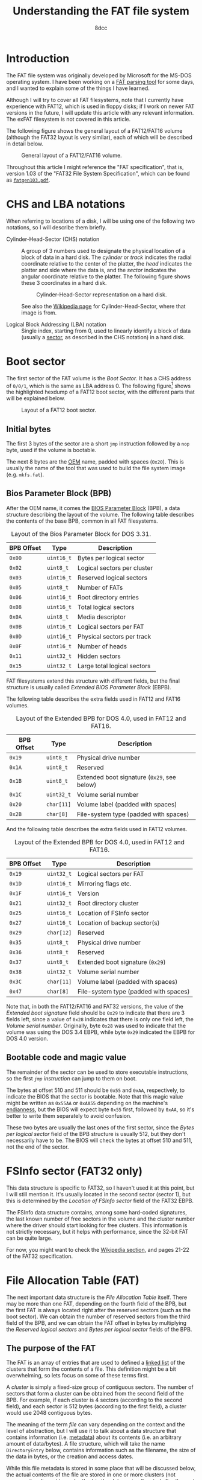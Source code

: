 #+TITLE: Understanding the FAT file system
#+AUTHOR: 8dcc
#+STARTUP: nofold
#+HTML_HEAD: <link rel="icon" type="image/x-icon" href="../img/favicon.png">
#+HTML_HEAD: <link rel="stylesheet" type="text/css" href="../css/main.css">
#+HTML_LINK_UP: index.html
#+HTML_LINK_HOME: ../index.html

* Introduction
:PROPERTIES:
:CUSTOM_ID: introduction
:END:

The FAT file system was originally developed by Microsoft for the MS-DOS
operating system. I have been working on a [[https://github.com/8dcc/dump-fat][FAT parsing tool]] for some days, and I
wanted to explain some of the things I have learned.

Although I will try to cover all FAT filesystems, note that I currently have
experience with FAT12, which is used in floppy disks; if I work on newer FAT
versions in the future, I will update this article with any relevant
information. The exFAT filesystem is not covered in this article.

The following figure shows the general layout of a FAT12/FAT16 volume (although
the FAT32 layout is very similar), each of which will be described in detail
below.

#+NAME: fig1
#+CAPTION: General layout of a FAT12/FAT16 volume.
[[file:../img/understanding-fat1.svg]]

Throughout this article I might reference the "FAT specification", that is,
version 1.03 of the "FAT32 File System Specification", which can be found as
[[file:../external/fatgen103.pdf][=fatgen103.pdf=]].

* CHS and LBA notations
:PROPERTIES:
:CUSTOM_ID: chs-and-lba-notations
:END:

When referring to locations of a disk, I will be using one of the following two
notations, so I will describe them briefly.

- Cylinder-Head-Sector (CHS) notation ::

  A group of 3 numbers used to designate the physical location of a block of
  data in a hard disk. The /cylinder/ or /track/ indicates the radial coordinate
  relative to the center of the platter, the /head/ indicates the platter and side
  where the data is, and the /sector/ indicates the angular coordinate relative to
  the platter. The following figure shows these 3 coordinates in a hard disk.

  #+NAME: fig2
  #+CAPTION: Cylinder-Head-Sector representation on a hard disk.
  [[file:../img/understanding-fat2.svg]]

  See also the [[https://en.wikipedia.org/wiki/Cylinder-head-sector][Wikipedia page]] for Cylinder-Head-Sector, where that image is
  from.

- Logical Block Addressing (LBA) notation ::

  Single index, starting from 0, used to linearly identify a block of data
  (usually a [[https://en.wikipedia.org/wiki/Disk_sector][sector]], as described in the CHS notation) in a hard disk.

#+begin_comment org
TODO: Perhaps add conversion formulas, although they are easy to find.
#+end_comment

* Boot sector
:PROPERTIES:
:CUSTOM_ID: boot-sector
:END:

The first sector of the FAT volume is the /Boot Sector/. It has a CHS address of
~0/0/1~, which is the same as LBA address 0. The following figure[fn::Some
diagrams in this article have been exported as PNG because some browsers didn't
display the text highlighting correctly. The SVG version, which can be edited
using [[https://app.diagrams.net/][draw.io]], is also available, just change the file extension from =.png= to
=.svg=.] shows the highlighted hexdump of a FAT12 boot sector, with the different
parts that will be explained below.

#+NAME: fig3
#+CAPTION: Layout of a FAT12 boot sector.
[[file:../img/understanding-fat3.png]]

#+begin_comment org
TODO: Export to PNG, keep both versions.
#+end_comment

** Initial bytes
:PROPERTIES:
:CUSTOM_ID: initial-bytes
:END:

The first 3 bytes of the sector are a short =jmp= instruction followed by a =nop=
byte, used if the volume is bootable.

The next 8 bytes are the [[https://en.wikipedia.org/wiki/Original_equipment_manufacturer][OEM]] name, padded with spaces (~0x20~). This is usually
the name of the tool that was used to build the file system image
(e.g. =mkfs.fat=).

** Bios Parameter Block (BPB)
:PROPERTIES:
:CUSTOM_ID: bios-parameter-block-bpb
:END:

After the OEM name, it comes the [[https://en.wikipedia.org/wiki/BIOS_Parameter_Block][BIOS Parameter Block]] (BPB), a data structure
describing the layout of the volume. The following table describes the contents
of the base BPB, common in all FAT filesystems.

#+CAPTION: Layout of the Bios Parameter Block for DOS 3.31.
| BPB Offset | Type     | Description                               |
|------------+----------+-------------------------------------------|
| ~0x00~       | ~uint16_t~ | Bytes per logical sector                  |
| ~0x02~       | ~uint8_t~  | Logical sectors per cluster               |
| ~0x03~       | ~uint16_t~ | Reserved logical sectors                  |
| ~0x05~       | ~uint8_t~  | Number of FATs                            |
| ~0x06~       | ~uint16_t~ | Root directory entries                    |
| ~0x08~       | ~uint16_t~ | Total logical sectors                     |
| ~0x0A~       | ~uint8_t~  | Media descriptor                          |
| ~0x0B~       | ~uint16_t~ | Logical sectors per FAT                   |
| ~0x0D~       | ~uint16_t~ | Physical sectors per track                |
| ~0x0F~       | ~uint16_t~ | Number of heads                           |
| ~0x11~       | ~uint32_t~ | Hidden sectors                            |
| ~0x15~       | ~uint32_t~ | Large total logical sectors               |

FAT filesystems extend this structure with different fields, but the final
structure is usually called /Extended BIOS Parameter Block/ (EBPB).

#+begin_comment org
TODO: Determining the FAT type.
#+end_comment

The following table describes the extra fields used in FAT12 and FAT16 volumes.

#+CAPTION: Layout of the Extended BPB for DOS 4.0, used in FAT12 and FAT16.
| BPB Offset | Type     | Description                               |
|------------+----------+-------------------------------------------|
| ~0x19~       | ~uint8_t~  | Physical drive number                     |
| ~0x1A~       | ~uint8_t~  | Reserved                                  |
| ~0x1B~       | ~uint8_t~  | Extended boot signature (~0x29~, see below) |
| ~0x1C~       | ~uint32_t~ | Volume serial number                      |
| ~0x20~       | ~char[11]~ | Volume label (padded with spaces)         |
| ~0x2B~       | ~char[8]~  | File-system type (padded with spaces)     |

And the following table describes the extra fields used in FAT12 volumes.

#+CAPTION: Layout of the Extended BPB for DOS 4.0, used in FAT12 and FAT16.
| BPB Offset | Type     | Description                           |
|------------+----------+---------------------------------------|
| ~0x19~       | ~uint32_t~ | Logical sectors per FAT               |
| ~0x1D~       | ~uint16_t~ | Mirroring flags etc.                  |
| ~0x1F~       | ~uint16_t~ | Version                               |
| ~0x21~       | ~uint32_t~ | Root directory cluster                |
| ~0x25~       | ~uint16_t~ | Location of FSInfo sector             |
| ~0x27~       | ~uint16_t~ | Location of backup sector(s)          |
| ~0x29~       | ~char[12]~ | Reserved                              |
| ~0x35~       | ~uint8_t~  | Physical drive number                 |
| ~0x36~       | ~uint8_t~  | Reserved                              |
| ~0x37~       | ~uint8_t~  | Extended boot signature (~0x29~)        |
| ~0x38~       | ~uint32_t~ | Volume serial number                  |
| ~0x3C~       | ~char[11]~ | Volume label (padded with spaces)     |
| ~0x47~       | ~char[8]~  | File-system type (padded with spaces) |

Note that, in both the FAT12/FAT16 and FAT32 versions, the value of the /Extended
boot signature/ field should be ~0x29~ to indicate that there are 3 fields left,
since a value of ~0x28~ indicates that there is only one field left, the /Volume
serial number/. Originally, byte ~0x28~ was used to indicate that the volume was
using the DOS 3.4 EBPB, while byte ~0x29~ indicated the EBPB for DOS 4.0 version.

** Bootable code and magic value
:PROPERTIES:
:CUSTOM_ID: bootable-code-and-magic-value
:END:

The remainder of the sector can be used to store executable instructions, so the
first [[*Initial bytes][=jmp= instruction]] can jump to them on boot.

The bytes at offset 510 and 511 should be ~0x55~ and ~0xAA~, respectively, to
indicate the BIOS that the sector is bootable. Note that this magic value might
be written as ~0x55AA~ or ~0xAA55~ depending on the machine's [[https://en.wikipedia.org/wiki/Endianness][endianness]], but the
BIOS will expect byte ~0x55~ first, followed by ~0xAA~, so it's better to write them
separately to avoid confusion.

These two bytes are usually the last ones of the first sector, since the /Bytes
per logical sector/ field of the BPB structure is usually 512, but they don't
necessarily have to be. The BIOS will check the bytes at offset 510 and 511, not
the end of the sector.

* FSInfo sector (FAT32 only)
:PROPERTIES:
:CUSTOM_ID: fsinfo-sector-fat32-only
:END:

This data structure is specific to FAT32, so I haven't used it at this point,
but I will still mention it. It's usually located in the second sector (sector
1), but this is determined by the /Location of FSInfo sector/ field of the FAT32
EBPB.

The FSInfo data structure contains, among some hard-coded signatures, the last
known number of free sectors in the volume and the cluster number where the
driver should start looking for free clusters. This information is not strictly
necessary, but it helps with performance, since the 32-bit FAT can be quite
large.

For now, you might want to check the [[https://en.wikipedia.org/wiki/Design_of_the_FAT_file_system#FS_Information_Sector][Wikipedia section]], and pages 21-22 of the
FAT32 specification.

* File Allocation Table (FAT)
:PROPERTIES:
:CUSTOM_ID: file-allocation-table-fat
:END:

The next important data structure is the /File Allocation Table/ itself. There may
be more than one FAT, depending on the fourth field of the BPB, but the first
FAT is always located right after the reserved sectors (such as the boot
sector). We can obtain the number of reserved sectors from the third field of
the BPB, and we can obtain the FAT offset in bytes by multiplying the /Reserved
logical sectors/ and /Bytes per logical sector/ fields of the BPB.

** The purpose of the FAT
:PROPERTIES:
:CUSTOM_ID: the-purpose-of-the-fat
:END:

The FAT is an array of entries that are used to defined a [[https://en.wikipedia.org/wiki/Linked_list][linked list]] of the
clusters that form the contents of a file. This definition might be a bit
overwhelming, so lets focus on some of these terms first.

A /cluster/ is simply a fixed-size group of contiguous sectors. The number of
sectors that form a cluster can be obtained from the second field of the
BPB. For example, if each cluster is 4 sectors (according to the second field),
and each sector is 512 bytes (according to the first field), a cluster would use
2048 contiguous bytes.

The meaning of the term /file/ can vary depending on the context and the level of
abstraction, but I will use it to talk about a data structure that contains
information (i.e. [[https://en.wikipedia.org/wiki/Metadata][metadata]]) about its contents (i.e. an arbitrary amount of
data/bytes). A file structure, which will take the name =DirectoryEntry= below,
contains information such as the filename, the size of the data in bytes, or the
creation and access dates.

While this file metadata is stored in some place that will be discussed below,
the actual contents of the file are stored in one or more clusters (not
necessarily adjacent to each other) in the /data region/ (located after the root
directory, as shown in [[fig1][Figure 1]]). For example, if each cluster is 2KiB and we
wanted to store an 11KiB file, the FAT would need to somehow build a 6-element
list that kept track of the sectors that store this file's data (the last one
won't be full, but still "owned" by this file).

#+begin_comment org
TODO: Figure of the previous example, dividing a file into 5.5 blocks:

X Y X X
Y X X X
#+end_comment

Given a specific cluster index, there would need to be some way of retrieving
the index of the next cluster on its list. To accomplish this, each cluster in
the volume is assigned an entry in the FAT sequentially, so the first cluster
would be assigned to the entry 0 of the FAT (this is not entirely accurate, as
explained below). Each entry in the FAT will then contain the cluster index of
its next element, or a special marker to indicate the end of the linked list (a
value bigger or equal than ~0xFF8~).

For example, if the contents of a file were stored in clusters 0, 3 and 5, the
first entry of the FAT will contain the number 3, the fourth entry would contain
the number 5, and the sixth entry would contain an /end-of-chain/ indicator such
as ~0xFFFF~.

Therefore, the FAT can be used to keep track of the clusters that store the
contents of files, by building linked lists with their cluster indexes.

** The layout of the FAT
:PROPERTIES:
:CUSTOM_ID: the-layout-of-the-fat
:END:

The size of each FAT entry changes depending on the filesystem version, and that
is precisely what the 12/16/32 number indicates: the size of a FAT entry in
bits. The 16-bit version will be used for explaining the layout of the FAT,
since each entry is two bytes, and therefore easier to understand. The 12-bit
version, which uses one bit and a half (i.e. 3 [[https://en.wikipedia.org/wiki/Nibble][nibbles]]), is a bit more tricky,
so it will be explained in detail below.

The following figure shows the hexdump of the first 64 bytes of a 16-bit
FAT. Each (non-empty) entry has been highlighted to show their linked
list. Please note that the offsets in the previous figure are expressed in
bytes, but the FAT stores the linked lists with indexes to other 16-bit entries.

#+NAME: fig4
#+CAPTION: Layout of a 16-bit File Allocation Table.
[[file:../img/understanding-fat4.png]]


#+begin_comment org
TODO: Mention endianness, always little-endian.
#+end_comment

The first two entries of the FAT are reserved, the first one usually being the
/FAT ID/, and the second usually being the /end-of-chain/ marker. Therefore, the
first data cluster would correspond to the third entry of the FAT, not the first
one. Since the linked lists themselves are built using "absolute" indexes in the
FAT, the real cluster indexes can be calculated by subtracting 2 from the value
stored in the FAT.

For example, in the previous figure, entry 4 of the FAT contains the value 5, so
the real index of the next cluster in the list would be 3, since it's the fourth
actual cluster in the volume.

* COMMENT Root directory

https://en.wikipedia.org/wiki/8.3_filename
